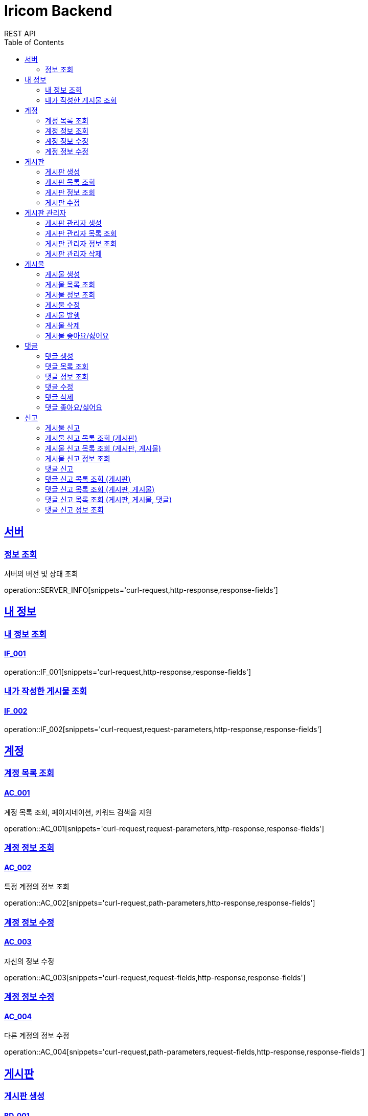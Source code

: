 = Iricom Backend
REST API
:doctype: book
:icons: font
:source-highlighter: highlightjs
:toc: left
:toclevels: 2
:sectlinks:

== 서버
=== 정보 조회
서버의 버전 및 상태 조회

operation::SERVER_INFO[snippets='curl-request,http-response,response-fields']

== 내 정보

=== 내 정보 조회
==== IF_001
operation::IF_001[snippets='curl-request,http-response,response-fields']

=== 내가 작성한 게시물 조회
==== IF_002
operation::IF_002[snippets='curl-request,request-parameters,http-response,response-fields']

== 계정

=== 계정 목록 조회
==== AC_001
계정 목록 조회, 페이지네이션, 키워드 검색을 지원

operation::AC_001[snippets='curl-request,request-parameters,http-response,response-fields']

=== 계정 정보 조회
==== AC_002
특정 계정의 정보 조회

operation::AC_002[snippets='curl-request,path-parameters,http-response,response-fields']

=== 계정 정보 수정
==== AC_003
자신의 정보 수정

operation::AC_003[snippets='curl-request,request-fields,http-response,response-fields']

=== 계정 정보 수정
==== AC_004
다른 계정의 정보 수정

operation::AC_004[snippets='curl-request,path-parameters,request-fields,http-response,response-fields']

== 게시판

=== 게시판 생성
==== BD_001
새로운 게시판을 생성

operation::BD_001[snippets='curl-request,request-fields,http-response,response-fields']

=== 게시판 목록 조회
==== BD_002
게시판 목록 조회, 페이지네이션, 키워드 검색을 지원

operation::BD_002[snippets='curl-request,request-parameters,http-response,response-fields']

=== 게시판 정보 조회
==== BD_003
게시판 정보 조회

operation::BD_003[snippets='curl-request,path-parameters,http-response,response-fields']

=== 게시판 수정
==== BD_004
게시판 정보 수정

operation::BD_004[snippets='curl-request,path-parameters,request-fields,http-response,response-fields']

== 게시판 관리자

=== 게시판 관리자 생성
==== AT_001

operation::AT_001[snippets='curl-request,request-fields,http-response']

=== 게시판 관리자 목록 조회
==== AT_002

operation::AT_002[snippets='curl-request,request-parameters,http-response,response-fields']

=== 게시판 관리자 정보 조회
==== AT_003

operation::AT_003[snippets='curl-request,path-parameters,http-response,response-fields']

=== 게시판 관리자 삭제
==== AT_004

operation::AT_004[snippets='curl-request,request-fields,http-response']

== 게시물

=== 게시물 생성
==== PS_001
게시물 생성

operation::PS_001[snippets='curl-request,path-parameters,request-fields,http-response,response-fields']

=== 게시물 목록 조회
==== PS_002
게시물 목록 조회, 페이지네이션, 키워드 검색을 지원

operation::PS_002[snippets='curl-request,path-parameters,request-parameters,http-response,response-fields']

=== 게시물 정보 조회
==== PS_003
게시물 정보 조회

operation::PS_003[snippets='curl-request,path-parameters,request-parameters,http-response,response-fields']

=== 게시물 수정
==== PS_004
게시물 수정

operation::PS_004[snippets='curl-request,path-parameters,request-fields,http-response,response-fields']

=== 게시물 발행
==== PS_005

operation::PS_005[snippets='curl-request,path-parameters,http-response,response-fields']

=== 게시물 삭제
==== PS_006

operation::PS_006[snippets='curl-request,path-parameters,http-response,response-fields']

=== 게시물 좋아요/싫어요
==== PS_007

operation::PS_007[snippets='curl-request,path-parameters,request-fields,http-response,response-fields']

== 댓글

=== 댓글 생성
==== CM_001

operation::CM_001[snippets='curl-request,path-parameters,request-fields,http-response,response-fields']

=== 댓글 목록 조회
==== CM_002

operation::CM_002[snippets='curl-request,path-parameters,request-parameters,http-response,response-fields']

=== 댓글 정보 조회
==== CM_003

operation::CM_003[snippets='curl-request,path-parameters,http-response,response-fields']

=== 댓글 수정
==== CM_004

operation::CM_004[snippets='curl-request,path-parameters,request-fields,http-response,response-fields']

=== 댓글 삭제
==== CM_005

operation::CM_005[snippets='curl-request,path-parameters,http-response,response-fields']

=== 댓글 좋아요/싫어요
==== CM_006

operation::CM_006[snippets='curl-request,path-parameters,request-fields,http-response,response-fields']

== 신고
=== 게시물 신고
==== RP_001

operation::RP_001[snippets='curl-request,path-parameters,request-fields,http-response,response-fields']

=== 게시물 신고 목록 조회 (게시판)
==== RP_002

operation::RP_002[snippets='curl-request,path-parameters,http-response,response-fields']

=== 게시물 신고 목록 조회 (게시판, 게시물)
==== RP_003

operation::RP_003[snippets='curl-request,path-parameters,http-response,response-fields']

=== 게시물 신고 정보 조회
==== RP_004

operation::RP_004[snippets='curl-request,path-parameters,http-response,response-fields']

=== 댓글 신고
==== RC_001

operation::RC_001[snippets='curl-request,path-parameters,request-fields,http-response,response-fields']

=== 댓글 신고 목록 조회 (게시판)
==== RC_002

operation::RC_002[snippets='curl-request,path-parameters,http-response,response-fields']

=== 댓글 신고 목록 조회 (게시판, 게시물)
==== RC_003

operation::RC_003[snippets='curl-request,path-parameters,http-response,response-fields']

=== 댓글 신고 목록 조회 (게시판, 게시물, 댓글)
==== RC_004

operation::RC_004[snippets='curl-request,path-parameters,http-response,response-fields']

=== 댓글 신고 정보 조회
==== RC_005

operation::RC_005[snippets='curl-request,path-parameters,http-response,response-fields']
